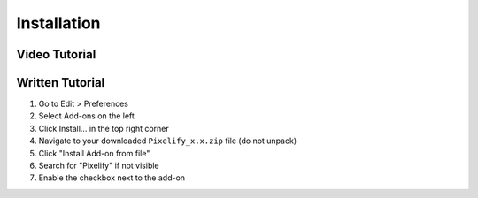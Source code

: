 Installation
============

Video Tutorial
--------------
.. raw:: html

   <iframe width="560" height="315" src="https://www.youtube.com/embed/TFr_k_JqmvE?si=6btEfHTNwSKsuZYP" frameborder="0" allowfullscreen></iframe>

Written Tutorial
----------------
1. Go to Edit > Preferences
2. Select Add-ons on the left
3. Click Install... in the top right corner
4. Navigate to your downloaded ``Pixelify_x.x.zip`` file (do not unpack)
5. Click "Install Add-on from file"
6. Search for "Pixelify" if not visible
7. Enable the checkbox next to the add-on
